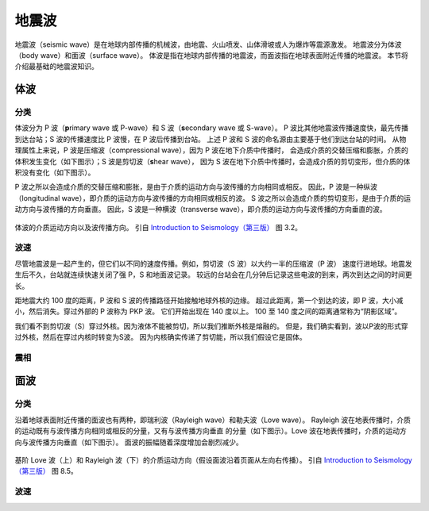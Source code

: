 地震波
======

地震波（seismic wave）是在地球内部传播的机械波，由地震、火山喷发、山体滑坡或人为爆炸等震源激发。
地震波分为体波（body wave）和面波（surface wave）。
体波是指在地球内部传播的地震波，而面波指在地球表面附近传播的地震波。
本节将介绍最基础的地震波知识。

体波
-----

分类
^^^^^

体波分为 P 波（\ **p**\ rimary wave 或 P-wave）和 S 波（\ **s**\ econdary wave 或 S-wave）。
P 波比其他地震波传播速度快，最先传播到达台站；S 波的传播速度比 P 波慢，在 P 波后传播到台站。
上述 P 波和 S 波的命名源由主要基于他们到达台站的时间。
从物理属性上来说，P 波是压缩波（compressional wave），因为 P 波在地下介质中传播时，
会造成介质的交替压缩和膨胀，介质的体积发生变化（如下图示）；S 波是剪切波（\ **s**\ hear wave），
因为 S 波在地下介质中传播时，会造成介质的剪切变形，但介质的体积没有变化（如下图示）。

P 波之所以会造成介质的交替压缩和膨胀，是由于介质的运动方向与波传播的方向相同或相反。
因此，P 波是一种纵波（longitudinal wave），即介质的运动方向与波传播的方向相同或相反的波。
S 波之所以会造成介质的剪切变形，是由于介质的运动方向与波传播的方向垂直。
因此，S 波是一种横波（transverse wave），即介质的运动方向与波传播的方向垂直的波。

.. figure:: body-wave-propagation.jpg
   :alt: 体波的介质运动方向以及波传播方向
   :width: 80%
   :align: center

   体波的介质运动方向以及波传播方向。
   引自 `Introduction to Seismology（第三版） <https://www.cambridge.org/us/academic/subjects/earth-and-environmental-science/solid-earth-geophysics/introduction-seismology-3rd-edition?format=HB&isbn=9781316635742>`__
   图 3.2。

波速
^^^^^

尽管地震波是一起产生的，但它们以不同的速度传播。例如，剪切波（S 波）以大约一半的压缩波（P 波）
速度行进地球。地震发生后不久，台站就连续快速关闭了强 P，S 和地面波记录。
较远的台站会在几分钟后记录这些电波的到来，两次到达之间的时间更长。

距地震大约 100 度的距离，P 波和 S 波的传播路径开始接触地球外核的边缘。
超过此距离，第一个到达的波，即 P 波，大小减小，然后消失。穿过外部的 P 波称为 PKP 波。
它们开始出现在 140 度以上。 100 至 140 度之间的距离通常称为“阴影区域”。

我们看不到剪切波（S）穿过外核。因为液体不能被剪切，所以我们推断外核是熔融的。
但是，我们确实看到，波以P波的形式穿过外核，然后在穿过内核时转变为S波。
因为内核确实传递了剪切能，所以我们假设它是固体。

震相
^^^^^


面波
-----

分类
^^^^^

沿着地球表面附近传播的面波也有两种，即瑞利波（Rayleigh wave）和勒夫波（Love wave）。
Rayleigh 波在地表传播时，介质的运动既有与波传播方向相同或相反的分量，又有与波传播方向垂直
的分量（如下图示）。Love 波在地表传播时，介质的运动方向与波传播方向垂直（如下图示）。
面波的振幅随着深度增加会剧烈减少。

.. figure:: surface-wave-propagation.jpg
   :alt: 面波的介质运动方向以及波传播方向
   :width: 50%
   :align: center

   基阶 Love 波（上）和 Rayleigh 波（下）的介质运动方向（假设面波沿着页面从左向右传播）。
   引自 `Introduction to Seismology（第三版） <https://www.cambridge.org/us/academic/subjects/earth-and-environmental-science/solid-earth-geophysics/introduction-seismology-3rd-edition?format=HB&isbn=9781316635742>`__
   图 8.5。

波速
^^^^^


